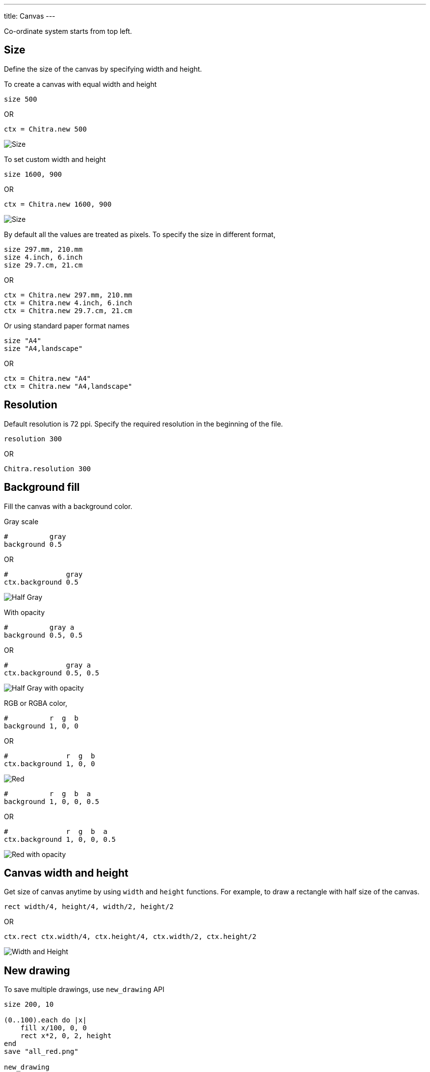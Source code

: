 ---
title: Canvas
---

Co-ordinate system starts from top left.

== Size

Define the size of the canvas by specifying width and height.

To create a canvas with equal width and height

[source,crystal]
----
size 500
----

OR

[source,crystal]
----
ctx = Chitra.new 500
----

image::/chitra/images/size_x.png[Size]

To set custom width and height

[source,crystal]
----
size 1600, 900
----

OR

[source,crystal]
----
ctx = Chitra.new 1600, 900
----

image::/chitra/images/size_x_y.png[Size]


By default all the values are treated as pixels. To specify the size in different format,

[source,crystal]
----
size 297.mm, 210.mm
size 4.inch, 6.inch
size 29.7.cm, 21.cm
----

OR

[source,crystal]
----
ctx = Chitra.new 297.mm, 210.mm
ctx = Chitra.new 4.inch, 6.inch
ctx = Chitra.new 29.7.cm, 21.cm
----

Or using standard paper format names

[source,crystal]
----
size "A4"
size "A4,landscape"
----

OR

[source,crystal]
----
ctx = Chitra.new "A4"
ctx = Chitra.new "A4,landscape"
----

== Resolution

Default resolution is 72 ppi. Specify the required resolution in the beginning of the file.

[source,crystal]
----
resolution 300
----

OR

[source,crystal]
----
Chitra.resolution 300
----

== Background fill

Fill the canvas with a background color.

Gray scale

[source,crystal]
----
#          gray
background 0.5
----

OR

[source,crystal]
----
#              gray
ctx.background 0.5
----

image::/chitra/images/background_half_gray.png[Half Gray]

With opacity

[source,crystal]
----
#          gray a
background 0.5, 0.5
----

OR

[source,crystal]
----
#              gray a
ctx.background 0.5, 0.5
----

image::/chitra/images/background_half_gray_opacity.png[Half Gray with opacity]

RGB or RGBA color,

[source,crystal]
----
#          r  g  b
background 1, 0, 0
----

OR

[source,crystal]
----
#              r  g  b
ctx.background 1, 0, 0
----

image::/chitra/images/background_rgb.png[Red]

[source,crystal]
----
#          r  g  b  a
background 1, 0, 0, 0.5
----

OR

[source,crystal]
----
#              r  g  b  a
ctx.background 1, 0, 0, 0.5
----

image::/chitra/images/background_rgb_opacity.png[Red with opacity]

== Canvas width and height

Get size of canvas anytime by using `width` and `height` functions. For example, to draw a rectangle with half size of the canvas.

[source,crystal]
----
rect width/4, height/4, width/2, height/2
----

OR

[source,crystal]
----
ctx.rect ctx.width/4, ctx.height/4, ctx.width/2, ctx.height/2
----

image::/chitra/images/width_height.png[Width and Height]

== New drawing

To save multiple drawings, use `new_drawing` API

[source,crystal]
----
size 200, 10

(0..100).each do |x|
    fill x/100, 0, 0
    rect x*2, 0, 2, height
end
save "all_red.png"

new_drawing
(0..100).each do |x|
    fill 0, x/100, 0
    rect x*2, 0, 2, height
end
save "all_green.png"

new_drawing
(0..100).each do |x|
    fill 0, 0, x/100
    rect x*2, 0, 2, height
end
save "all_blue.png"
----

OR

[source,crystal]
----
ctx = Chitra.new 200, 10

(0..100).each do |x|
    ctx.fill x/100, 0, 0
    ctx.rect x*2, 0, 2, ctx.height
end
ctx.save "all_red.png"

ctx.new_drawing
(0..100).each do |x|
    ctx.fill 0, x/100, 0
    ctx.rect x*2, 0, 2, ctx.height
end
ctx.save "all_green.png"

ctx.new_drawing
(0..100).each do |x|
    ctx.fill 0, 0, x/100
    ctx.rect x*2, 0, 2, ctx.height
end
ctx.save "all_blue.png"
----

image::/chitra/images/new_drawing.png[New drawing]

== New page

Create multiple page PDF document using this helper function.

[source,crystal]
----
# A4 Page size
size 2480, 3508

fill 1, 0, 0
rect 500, 500, 500, 500

new_page

fill 0, 1, 0
rect 500, 500, 500, 500

new_page

fill 0, 0, 1
rect 500, 500, 500, 500

save "multipage.pdf"
----

OR

[source,crystal]
----
# A4 Page size
ctx = Chitra.new 2480, 3508

ctx.fill 1, 0, 0
ctx.rect 500, 500, 500, 500

ctx.new_page

ctx.fill 0, 1, 0
ctx.rect 500, 500, 500, 500

ctx.new_page

ctx.fill 0, 0, 1
ctx.rect 500, 500, 500, 500

ctx.save "multipage.pdf"
----

